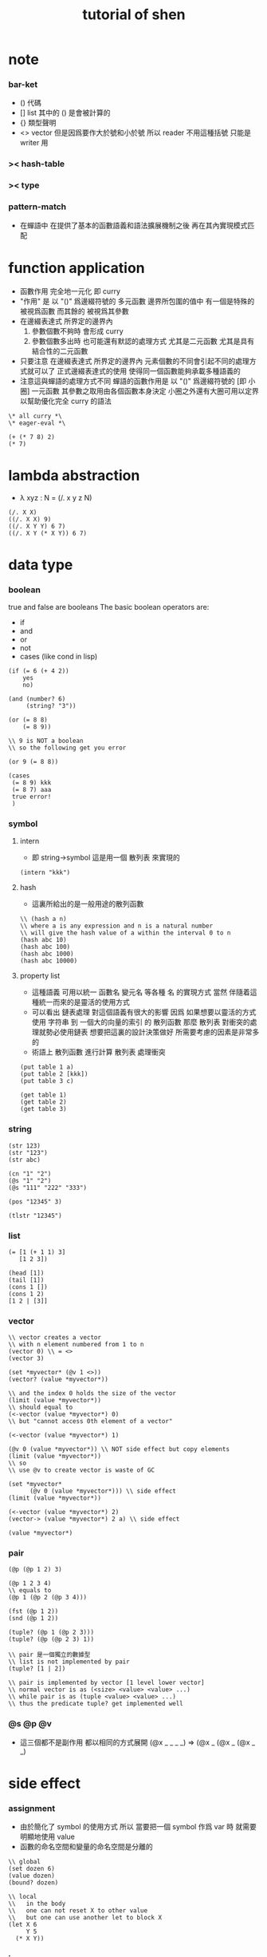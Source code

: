 #+title:  tutorial of shen

* note

*** bar-ket
    * () 代碼
    * [] list
      其中的 () 是會被計算的
    * {} 類型聲明
    * <> vector
      但是因爲要作大於號和小於號
      所以 reader 不用這種括號
      只能是 writer 用

*** >< hash-table

*** >< type

*** pattern-match
    * 在蟬語中
      在提供了基本的函數語義和語法擴展機制之後
      再在其內實現模式匹配

* function application
  * 函數作用 完全地一元化 即 curry
  * "作用" 是
    以 "()" 爲邊綴符號的
    多元函數
    邊界所包圍的值中
    有一個是特殊的 被視爲函數
    而其餘的 被視爲其參數
  * 在邊綴表達式 所界定的邊界內
    1. 參數個數不夠時
       會形成 curry
    2. 參數個數多出時
       也可能還有默認的處理方式
       尤其是二元函數
       尤其是具有結合性的二元函數
  * 只要注意
    在邊綴表達式 所界定的邊界內
    元素個數的不同會引起不同的處理方式就可以了
    正式邊綴表達式的使用 使得同一個函數能夠承載多種語義的
  * 注意這與蟬語的處理方式不同
    蟬語的函數作用是
    以 "()" 爲邊綴符號的
    [即 小圈]
    一元函數
    其參數之取用由各個函數本身決定
    小圈之外還有大圈可用以定界
    以幫助優化完全 curry 的語法
  #+begin_src shen
  \* all curry *\
  \* eager-eval *\

  (+ (* 7 8) 2)
  (* 7)
  #+end_src

* lambda abstraction
  * λ xyz : N  =
    (/. x y z N)
  #+begin_src shen
  (/. X X)
  ((/. X X) 9)
  ((/. X Y Y) 6 7)
  ((/. X Y (* X Y)) 6 7)
  #+end_src

* data type

*** boolean
    true and false are booleans
    The basic boolean operators are:
    * if
    * and
    * or
    * not
    * cases (like cond in lisp)
    #+begin_src shen
    (if (= 6 (+ 4 2))
        yes
        no)

    (and (number? 6)
         (string? "3"))

    (or (= 8 8)
        (= 8 9))

    \\ 9 is NOT a boolean
    \\ so the following get you error

    (or 9 (= 8 8))

    (cases
     (= 8 9) kkk
     (= 8 7) aaa
     true error!
     )
    #+end_src

*** symbol

***** intern
      * 即 string->symbol
        這是用一個 散列表 來實現的
      #+begin_src shen
      (intern "kkk")
      #+end_src

***** hash
      * 這裏所給出的是一般用途的散列函數
      #+begin_src shen
      \\ (hash a n)
      \\ where a is any expression and n is a natural number
      \\ will give the hash value of a within the interval 0 to n
      (hash abc 10)
      (hash abc 100)
      (hash abc 1000)
      (hash abc 10000)
      #+end_src

***** property list
      * 這種語義
        可用以統一 函數名 變元名 等各種 名
        的實現方式
        當然
        伴隨着這種統一而來的是靈活的使用方式
      * 可以看出 鏈表處理 對這個語義有很大的影響
        因爲
        如果想要以靈活的方式使用
        字符串 到 一個大的向量的索引 的 散列函數
        那麼 散列表 對衝突的處理就勢必使用鏈表
        想要把這裏的設計決策做好 所需要考慮的因素是非常多的
      * 術語上
        散列函數 進行計算
        散列表 處理衝突
      #+begin_src shen
      (put table 1 a)
      (put table 2 [kkk])
      (put table 3 c)

      (get table 1)
      (get table 2)
      (get table 3)
      #+end_src

*** string
    #+begin_src shen
    (str 123)
    (str "123")
    (str abc)

    (cn "1" "2")
    (@s "1" "2")
    (@s "111" "222" "333")

    (pos "12345" 3)

    (tlstr "12345")
    #+end_src

*** list
    #+begin_src shen
    (= [1 (+ 1 1) 3]
       [1 2 3])

    (head [1])
    (tail [1])
    (cons 1 [])
    (cons 1 2)
    [1 2 | [3]]
    #+end_src

*** vector
    #+begin_src shen
    \\ vector creates a vector
    \\ with n element numbered from 1 to n
    (vector 0) \\ = <>
    (vector 3)

    (set *myvector* (@v 1 <>))
    (vector? (value *myvector*))

    \\ and the index 0 holds the size of the vector
    (limit (value *myvector*))
    \\ should equal to
    (<-vector (value *myvector*) 0)
    \\ but "cannot access 0th element of a vector"

    (<-vector (value *myvector*) 1)

    (@v 0 (value *myvector*)) \\ NOT side effect but copy elements
    (limit (value *myvector*))
    \\ so
    \\ use @v to create vector is waste of GC

    (set *myvector*
          (@v 0 (value *myvector*))) \\ side effect
    (limit (value *myvector*))

    (<-vector (value *myvector*) 2)
    (vector-> (value *myvector*) 2 a) \\ side effect

    (value *myvector*)
    #+end_src

*** pair
    #+begin_src shen
    (@p (@p 1 2) 3)

    (@p 1 2 3 4)
    \\ equals to
    (@p 1 (@p 2 (@p 3 4)))

    (fst (@p 1 2))
    (snd (@p 1 2))

    (tuple? (@p 1 (@p 2 3)))
    (tuple? (@p (@p 2 3) 1))

    \\ pair 是一個獨立的數據型
    \\ list is not implemented by pair
    (tuple? [1 | 2])

    \\ pair is implemented by vector [1 level lower vector]
    \\ normal vector is as (<size> <value> <value> ...)
    \\ while pair is as (tuple <value> <value> ...)
    \\ thus the predicate tuple? get implemented well
    #+end_src

*** @s @p @v
    * 這三個都不是副作用
      都以相同的方式展開
      (@x _ _ _ _)
      =>
      (@x _ (@x _ (@x _ _)

* side effect

*** assignment
    * 由於簡化了 symbol 的使用方式
      所以
      當要把一個 symbol 作爲 var 時
      就需要明顯地使用 value
    * 函數的命名空間和變量的命名空間是分離的
    #+begin_src shen
    \\ global
    (set dozen 6)
    (value dozen)
    (bound? dozen)

    \\ local
    \\   in the body
    \\   one can not reset X to other value
    \\   but one can use another let to block X
    (let X 6
         Y 5
      (* X Y))
    #+end_src

*** io

***** open & close
      #+begin_src shen
      \\ open is relative to *home-directory*
      \\ one can use cd to change *home-directory*

      \\ stream is buffer with

      \\ The basic functions for streams are
      \\ open
      \\ close
      \\ stinput
      \\ stoutput

      \\ on open
      \\   in  for read
      \\   out for write
      \\ so
      \\ the file is viewed as be in the outside

      (set *mystream* (open "learning-shen.org" in))
      (close (value *mystream*))
      #+end_src

***** read-byte
      #+begin_src shen
      \\ read-byte
      \\ write-byte
      (set *mystream* (open "learning-shen.org" in))
      (read-byte (value *mystream*))
      (close (value *mystream*))
      #+end_src

***** write-byte
      #+begin_src shen
      (write-byte 1 (stoutput))
      (write-byte 2 (stoutput))
      (write-byte 3 (stoutput))

      \\ write will create and overwrite file when needed

      (set *mystream* (open "kkk.org" out))

      (write-byte 1 (value *mystream*))
      (write-byte 2 (value *mystream*))
      (write-byte 3 (value *mystream*))

      (close (value *mystream*))
      #+end_src

***** nl [newline]
      #+begin_src shen
      (nl)
      \\ print a new line and return 0
      (nl 10)
      \\ print 10 new line and return 0
      #+end_src

***** pr [write-string]
      #+begin_src shen
      (pr "abc")
      (pr "abc" (stoutput))
      \\ * denotes print
      \\ * receiving a string and printing it to the terminal
      \\   and returning it as a value
      \\ * second optional argument
      \\   is where you wish to print the string to
      \\   the default place is (stoutput)
      #+end_src

***** print [write-sexp,after-eval]
      #+begin_src shen
      (print (@v 1 2 <>))

      (print [(@v 1 2 <>)
              (@v 3 4 <>)
              5])
      #+end_src

***** output [write-string,with-slot]
      #+begin_src shen
      \\ * ~% print a new line
      (output "a string~%")
      (output "a string~%" (stoutput))

      \\ return what output return
      \\ but do not print
      \\ output and print are implemented by make-string and pr
      (make-string "a string~%")

      \\ * ~A A denotes a thing
      (output "~A says, hello world~%" "Fred")
      (output "~A say, hello world~%" [Bill and Ben (+ 1 1)])

      \\ * ~S with string's double quote
      (output "~S says, hello world~%" "Fred")
      (output "~S say, hello world~%" [Bill and Ben (+ 1 1)])

      \\ * ~R with round bra-ket
      (output "~R say, hello world~%" [Bill and Ben (+ 1 1)])
      #+end_src

***** about read
      * a shen token is a sexp
      * lineread
        reads in a line of Shen tokens terminated by a new line.
      * read
        reads the first available Shen token
      * input
        reads the first available Shen token and evaluates it
        returning a normal form
      * input+
        receives a type T
        and a stream S
        and reads the first token off S
        evaluates it
        and returns the normal form
        if that token is of type T
        If the token is not of type T
        then an error is returned
      * all these functions return an error empty stream
        if the stream is empty

***** lineread [read-line,as-list]
      #+begin_src shen
      \\ read one line of input to a list
      (lineread)

      \\ type:    1 2 3
      \\ return: [1 2 3]

      \\ type:    1 2 (+ 1 2)
      \\ return: [1 2 [+ 1 2]]

      \\ type:    1 2 [+ 1 2]
      \\ return: [1 2 [cons + [cons 1 [cons 2 []]]]]
      #+end_src

***** read [read-sexp]
      #+begin_src shen
      (read)

      \\ type:   (+ 1 2)
      \\ return: [+ 1 2]

      \\ type:   [+ 1 2]
      \\ return: [cons + [cons 1 [cons 2 []]]]
      #+end_src

***** input [read-sexp,and-eval]
      #+begin_src shen
      (input)

      \\ type:   (+ 1 2)
      \\ return: 3

      \\ type:   [+ 1 2]
      \\ return: [+ 1 2]
      #+end_src

***** path
      #+begin_src shen
      \\ (DEFUN make-pathname (Name) (MAKE-PATHNAME :NAME Name))
      (LOAD "test.lsp")
      (make-pathname "abc")
      #+end_src

***** file
      #+begin_src shen
      \\ as string
      (write-to-file "factorial.shen"
      "
      (define factorial
        0 -> 1
        X -> (* X (factorial (- X 1))))
      "
      )

      (read-file "factorial.shen") \\ as sexp
      (read-file-as-bytelist "factorial.shen")

      (load "factorial.shen") \\ eval the file
      (factorial 3)
      #+end_src

***** hush
      *hush* is set by default to false
      If set to true
      then all messages printed from output and print are disabled
      through messages using pr will still be printed to the target stream
      Effectively this disables system reports from Shen
      and all printing is then driven by the user
      This very useful feature was suggested by Ramil Farkshatov
      as an aid to diagnostics
      #+begin_src shen
      (set *hush* true)

      (pr "abc")
      #+end_src

* name

*** define
    * 所有的函數都必須用 pattern-match 來定義
      模式匹配在於綁定約束變元
      而
      簡單的函數參數作爲約束變元的的綁定
      只不過是一般的模式匹配所能形成的約束變元的綁定的特殊情況
    * 模式匹配是處理結構化數據的良好方式
      因爲此時結構化數據的結構
      能得以最直觀的方式被展現給讀者
    * 模式匹配只有和數據構造子一起使用才好
      因爲豐富的數據的構造子是產生結構化數據的主要方式

*** zero arg
    #+begin_src shen
    (define kkk
      -> 1)
    (kkk)
    #+end_src

*** two name-space
    * symbol is a symbol
      (value symbol) is the value bound to symbol
      (function symbol) is the function bound to symbol
    #+begin_src shen
    (define kkk
      X -> 1)
    (kkk 90)
    ((function kkk) 90)

    (set kkk (lambda X X))
    ((value kkk) 90)
    #+end_src

*** simple ^-^
    #+begin_src shen
    (define factorial
      0 -> 1
      X -> (* X (factorial (- X 1))))
    (factorial 1)
    (factorial 3)
    (factorial 6)

    \\ 在 @s 這個構造子所形成的模式中
    \\ 從前向後匹配子字符串
    \\ 每個約束變元匹配一個長度爲1的字符串
    \\ 尾部約束變元特殊處理
    (define kkk
      (@s A B C) -> C)
    (kkk "123456")

    (define kkk
      (@s A "456") -> A)
    (kkk "1456")
    (kkk "123456")

    (define kkk
      (@s "___" A "___" String-tail) -> A)
    (kkk "___k___123")

    (define kkk->aaa
      "" -> ""
      (@s "kkk" Tail) -> (@s "aaa" (kkk->aaa Tail))
      (@s S Tail) -> (@s S (kkk->aaa Tail)))
    (kkk->aaa "kkk xxx kkk xxx")

    (define total
      [] -> 0
      [X | Y] -> (+ X (total Y)))
    (total [1 2 3])
    #+end_src

*** where and <-
    #+begin_src shen
    \\ 用 where 來做條件匹配
    (define mmm
      X Y -> X where (> X Y)
      _ Y -> Y)
    (mmm 1 2)

    \\ backtracking is invoked by using <- in place of ->
    \\ 匹配到一個值了 然後拿來用了
    \\ 然後發現不對勁的時候 只要返回 (fail)
    \\ 就退出這個此比配 而進入下一個匹配
    \\ 這比 where 更靈活
    (define mmm
      X Y <- (if (> X Y)
                 X
                 (fail))
      _ Y -> Y)
    (mmm 1 2)
    #+end_src

* eval
  * 這裏是 [] 的劣勢
    因爲爲了寫一個以鏈表方式表示的函數
    需要改變很多括號
    一個好
  #+begin_src shen
  (eval [+ 1 2])

  (eval
   [define factorial
     0 -> 1
     X -> [* X [factorial [- X 1]]]])
  (factorial 6)

  (eval
   [define factorial
     0 -> 1
     (hd (cons X [Y])) -> [* X [factorial [- X 1]]]])

  (eval
   [define rev
     [] -> []
     [cons X Y] -> [append [rev Y] [cons X []]]])
  (rev [1 2 3])
  #+end_src

* native call to sbcl
  #+begin_src shen
  \\ a native common lisp function is uppercase

  ((protect REVERSE) [1 2 3])

  (define my-reverse
    X -> ((protect REVERSE) X))
  (my-reverse [1 2 3])

  \\ In order to load a CL file,
  \\ the readtable must be reset
  \\ and re-reset after loading
  \\ to conform to the differences between CL and Shen.
  \\ The function load-lisp in the following program will do that;
  \\ (load-lisp "foo.lisp")
  \\ will load the CL file foo.lsp.

  (define load-lisp
    File -> (trap-error
             (let LispReadTable (readtable upcase)
                  Load ((protect LOAD) File)
                  ShenReadTable (readtable preserve)
                  loaded)
             (/. Error
                 (do (readtable preserve)
                     (error (error-to-string Error))))))

  (define readtable
    Case -> (let String
              (make-string
               "(SETF (READTABLE-CASE *READTABLE*) ~A)"
               (cases (= Case upcase) ":UPCASE"
                      (= Case downcase) ":DOWNCASE"
                      (= Case preserve) ":PRESERVE"
                      (= Case invert) ":INVERT"
                      true (error "case ~A not recognised~%" Case)))
              ((protect EVAL) ((protect READ-FROM-STRING) String))))


  \\ Note that the CL functions loaded from a CL file in this way
  \\ will revert to uppercase after load-lisp is finished.
  \\ Hence a function 'foo' in the CL file
  \\ will be invoked by 'FOO' from within Shen.
  #+end_src

* lazy-eval
  * 在 shen 中沒有零元的 lambda-abstraction
    所以不能直接用 lambda-abstraction 來形成惰性求值
  #+begin_src shen
  (freeze (+ 8 9))
  (thaw (freeze (+ 8 9)))
  #+end_src

* exceptions
  #+begin_src shen
  (simple-error "ererer")

  (set kkk 999)

  \\ 不會有新的賦值
  \\ 當 simple-error 作用的時候 就會做一個全局的跳出
  (set kkk (simple-error "ererer"))


  \\ "error" has the same formating features as "output"
  (error "this is an error message, followed by a new line~%")


  \*

  (trap-error)
    exp:
    call-with-error:
  1. if meet error(exception) in exp
     fun will be called with the error as an argument
  2. if not meet error in exp
     the whole will be as exp

  ,*\

  (trap-error
   (error "this is an error message, followed by a new line~%")
   (/. E "I trapped the error."))

  (trap-error
   (simple-error "ererer")
   (/. E (+ E E)))

  (trap-error
   (error "this is an error message, followed by a new line~%")
   (/. E (error-to-string E)))

  (trap-error
    1
    (/. E (error-to-string E)))
  #+end_src

* type

*** type check value
    #+begin_src shen
    \\ type check
    (tc +)

    \\ no type check
    (tc -)


    kkk
    \\ kkk : symbol

    "kkk"
    \\ "kkk" : string

    (@s "10" " green" " bottles")
    \\ "10 green bottles" : string

    true
    \\ true : boolean
    (= 4 5)
    \\ false : boolean

    666
    \\ 666 : number
    (* 2.3 2)
    \\ 4.6 : number

    [1 a]
    \\ type error

    [1 2 3]
    \\ [1 2 3] : (list number)

    (@p 1 2 a)
    \\ (@p 1 (@p 2 a)) : (number * (number * symbol))

    (@v 1 2 3 <>)
    \\ <1 2 3> : (vector number)

    (freeze (* 7 8))
    \\ #<FUNCTION (LAMBDA ()) {100442ED6B}> : (lazy number)

    (/. X X)
    \\ #<FUNCTION (LAMBDA (X)) {100461DCCB}> : (A --> A)

    (freeze (/. X X))
    \\ #<FUNCTION (LAMBDA ()) {10046B71BB}> : (lazy (A --> A))
    #+end_src

*** define typed function
    #+begin_src shen
    \\ typed version of the following function is hard
    (tc -)
    (define tuple->list
      (@p X Y) -> [X | (tuple->list Y)]
      X -> [X])
    (tuple->list (@p 1 2 3))


    (tc +)

    (define factorial
      {number --> number}
      0 -> 1
      X -> (* X (factorial (- X 1))))
    (factorial 1)
    (factorial 3)
    (factorial 6)

    (define kkk->aaa
      {string --> string}
      "" -> ""
      (@s "kkk" Tail) -> (@s "aaa" (kkk->aaa Tail))
      (@s S Tail) -> (@s S (kkk->aaa Tail)))
    (kkk->aaa "kkk xxx kkk xxx")


    (define unit-vector?
      {(vector A) --> boolean}
      (@v _ <>) -> true
      _ -> false)
    (unit-vector? (@v 1 <>))
    (unit-vector? (@v 1 2 <>))

    (define unit-string?
      {string --> boolean}
      (@s X "") -> true
      _ -> false)
    (unit-string? "a")
    (unit-string? "abc")


    \\ NO side effect
    (define vector-double
      {(vector number) --> (vector number)}
      <> -> <>
      (@v X V) -> (@v (+ X X) (vector-double V)))
    (vector-double (@v 1 2 3 <>))

    (define remove-duplicates
      {(list A) --> (list A)}
      [] -> []
      [X | Y] -> (remove-duplicates Y) where (element? X Y)
      [X | Y] -> [X | (remove-duplicates Y)])
    (remove-duplicates [2 3 3 3 3  2 3 3 3 3 3])

    (define total
      {(list number) --> number}
      [] -> 0
      [X | Y] -> (+ X (total Y)))
    (total [1 2 3])

    (define member
      {A --> (list A) --> boolean}
      _ [] -> false
      X [X | _] -> true
      X [_ | Y] -> (member X Y))
    (member 1 [1 2 3])
    (member 4 [1 2 3])
    (member a [1 2 3])


    \\ 下面是二元函數的迭代
    (define foldl
      {(A --> A --> A) --> A --> (list A) --> A}
      F Z [] -> Z
      F Z [X | Xs] -> (foldl F (F Z X) Xs))
    (foldl (function +) 0 [1 2 3])
    #+end_src

*** nick name of type
    #+begin_src shen
    (tc +)

    (synonyms coordinate (number * number))

    \\ type:
    (@p 1 2) : coordinate
    \\ echo:
    (@p 1 2) : (number * number)
    #+end_src

*** sequent calculus
    * 模仿邏輯學中的古怪語法來定義新的數據類型
      是設計上的敗筆
    #+begin_src shen
    (tc +)

    (datatype color

      ____________
      yellow : color;

      __________
      red : color;

      ___________
      green : color;)

    (datatype color

      if (element? X [red yellow green blue])
      __________________________________
      X : color;)

    (define kkk
      {color --> string}
      X -> (str X))

    (kkk red)
    (kkk 1)



    (datatype rank

      if (element? X [ace 2 3 4 5 6 7 8 9 10 jack queen king])
      __________________________________
      X : rank;)

    (datatype suit

      if (element? Suit [spades hearts diamonds clubs])
      __________________________________
      Suit : suit;)

    (datatype card

      Rank : rank;
      Suit : suit;
      __________________________________
      [Rank Suit] : card;

      Rank : rank, Suit : suit >> P;
      __________________________________
      [Rank Suit] : card >> P;
      )

    (datatype card

      Rank : rank;
      Suit : suit;
      ==================
      [Rank Suit] : card;)

    [5 spades]
    [king hearts]
    [king hearts] : card

    (define get-suit
      {card --> suit}
      [Rank Suit] -> Suit)
    (get-suit [5 spades])
    (get-suit [king hearts])
    #+end_src

* macro
  #+begin_src shen
  (defmacro macro-add1
    [add1 N] -> [+ N 1]
    [sub1 N] -> [- N 1])

  (value *macros*)
  (function macroexpand)

  (add1 100)
  (sub1 100)

  (macroexpand [sub1 100])

  (defmacro exec-macro
    [exec Expr]
    -> [trap-error [time Expr] [/. (protect E) failed]])

  (exec
   (value *macros*))

  (macroexpand
   [exec
    [value *macros*]])
  #+end_src

* compiler-compiler

*** 用 defcc 來定義作用於鏈表的謂詞
    #+begin_src shen
    \\ 句子 == 名詞詞組 動詞詞組
    (defcc <sent>
      <np> <vp>;)
    \\ 名詞詞組 == 冠詞 名詞 | 專有名詞
    (defcc <np>
      <det> <n>;
      <name>;)
    \\ 冠詞 == 定冠詞 | 不定冠詞
    (defcc <det>
      the;
      a;)
    \\ 一些名詞
    (defcc <n>
      cat;
      dog;)
    \\ 一些專有名詞
    (defcc <name>
      bill;
      ben;)
    \\ 動詞詞組 == 謂語動詞 名詞詞組
    (defcc <vp>
      <vtrans> <np>;)
    \\ 一些謂語動詞
    (defcc <vtrans>
      likes;
      chases;)

    (compile (function <det>)
             [the])
    (compile (function <det>)
             [a the])
    (compile (function <vp>)
             [chases the cat])
    (compile (function <sent>)
             [the cat likes the dog])
    (compile (function <sent>)
             [the cat likes the canary])


    (defcc <bcs>
      [<bs>] [<cs>];)

    (defcc <bs>
      b <bs>;
      b;)

    (defcc <cs>
      c <cs>;
      c;)

    (compile (function <bcs>)
             [[b b b] [c c]])
    (compile (function <bcs>)
             [[b b b] [c c]
              kkk])
    (compile (function <bcs>)
             [kkk
              [b b b] [c c]])
    #+end_src

*** semantic actions in yacc
    #+begin_src shen
    (defcc <as>
      a <as>;
      a;)

    (defcc <as>
      a <as> := [b | <as>];
      a := [b];)

    (compile (function <as>)
             [a a a a a])


    (define question
      NP VP -> (append
                [(protect Is) it true that]
                NP VP
                [?]))

    (question (compile (function <sent>)
                       [the cat likes the dog])
              [kkk])
    #+end_src

*** reserved non-terminals, pattern matching
    * <e> always succeeds consuming
      none of the input and under semantic completion
      returns the empty list
    * <!> always succeeds and consumes
      all of the input and under semantic completion
      returns that remaining input
    * variables and wildcards are allowed to pattern match
      under shen-yacc as in shen
      and lists can be embedded in the input.
      the | notation is not used in the parsing
      (to the left of :=)
      but can occur to the right

* prolog
  #+begin_src shen
  (defprolog member
    X [X | _] <--;
    X [_ | Y] <-- (member X Y);)

  (defprolog rev
    [] [] <--;
    [X | Y] Z <-- (rev Y W) (conc W [X] Z);)

  (defprolog conc
    [] X X <--;
    [X | Y] Z [X | W] <-- (conc Y Z W);)

  (prolog? (member 1 [1 2]))
  (prolog? (member 0 [1 2]))
  (prolog? (member X [1 2]))
  (prolog? (member X [1 2]) (return X))
  (prolog? (rev [1 2] X) (return X))
  #+end_src

* package
  #+begin_src shen
  (package aaa. [bbb] ccc)
  #+end_src

